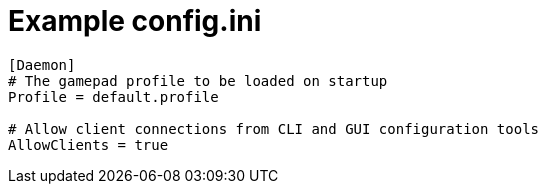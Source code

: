 = Example config.ini

[source,ini]
----
[Daemon]
# The gamepad profile to be loaded on startup
Profile = default.profile

# Allow client connections from CLI and GUI configuration tools
AllowClients = true
----
